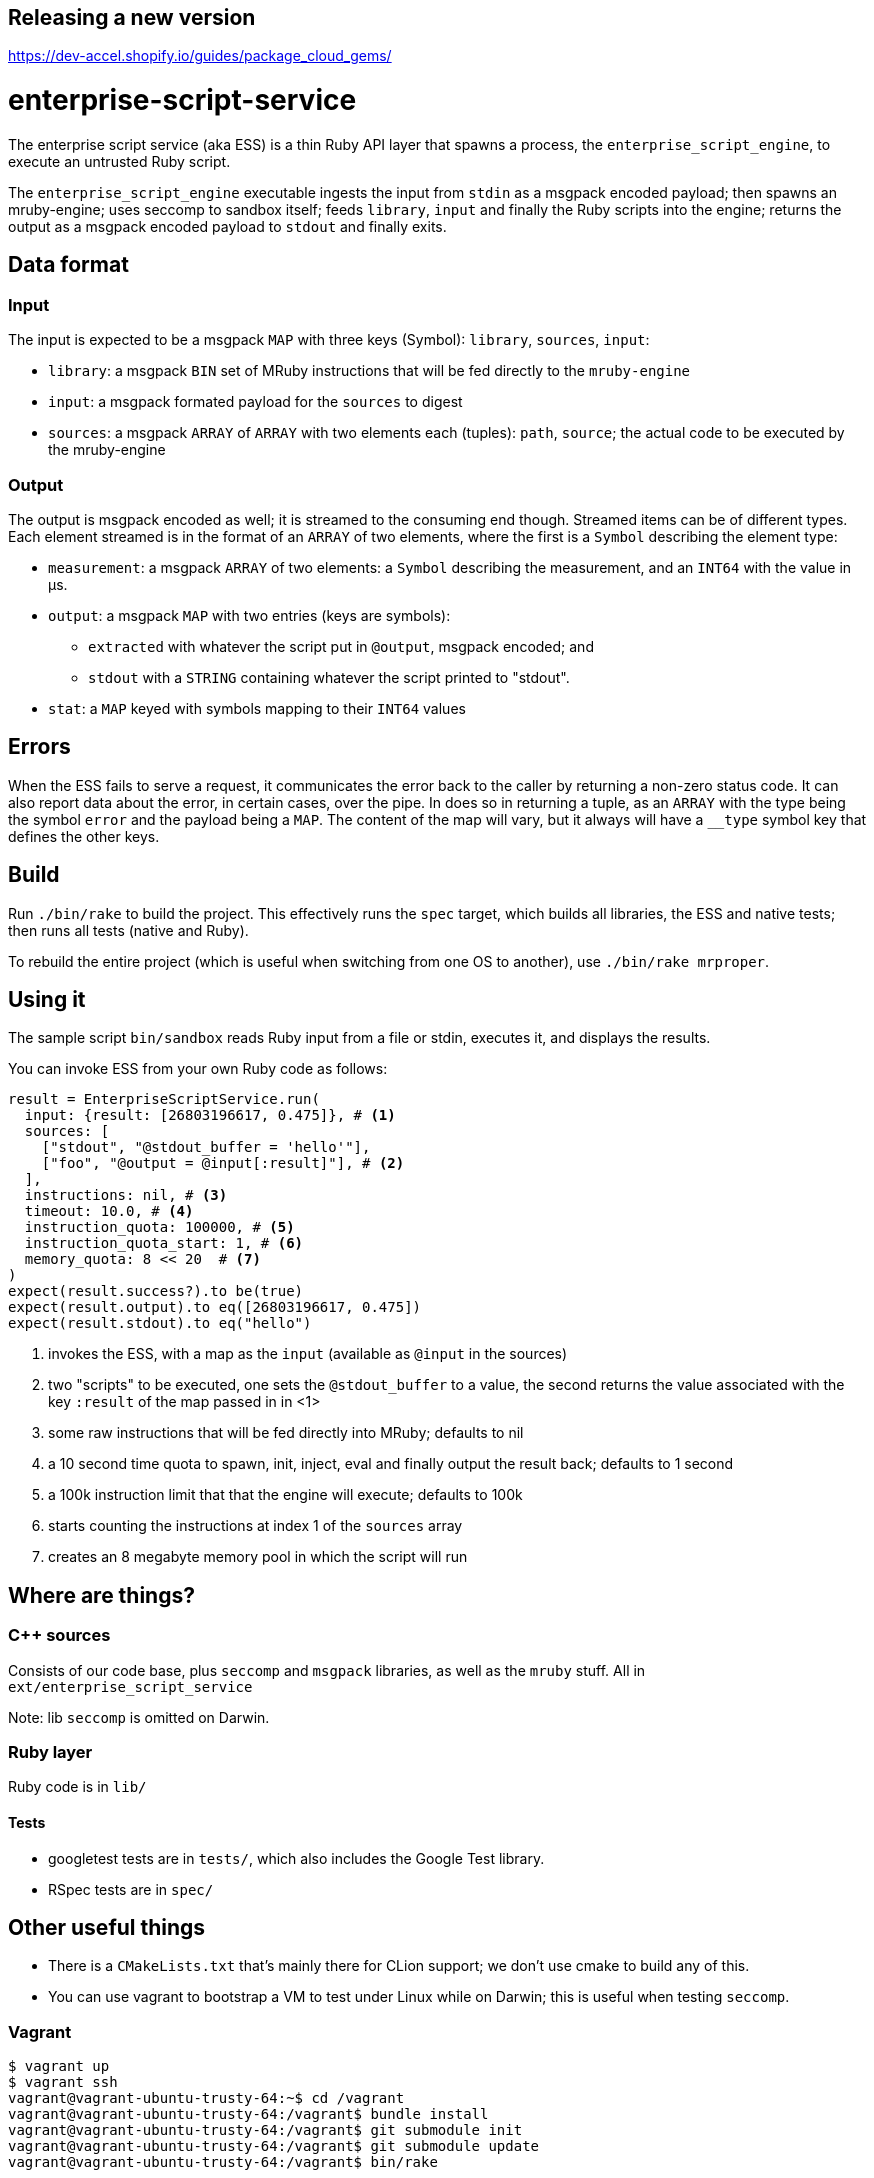 Releasing a new version
-----------------------
https://dev-accel.shopify.io/guides/package_cloud_gems/

= enterprise-script-service

The enterprise script service (aka ESS) is a thin Ruby API layer that spawns a process, the `enterprise_script_engine`, to execute an untrusted Ruby script.

The `enterprise_script_engine` executable ingests the input from `stdin` as a msgpack encoded payload; then spawns an mruby-engine; uses seccomp to sandbox itself; feeds `library`, `input` and finally the Ruby scripts into the engine; returns the output as a msgpack encoded payload to `stdout` and finally exits.

== Data format

=== Input

The input is expected to be a msgpack `MAP` with three keys (Symbol): `library`, `sources`, `input`:

 - `library`: a msgpack `BIN` set of MRuby instructions that will be fed directly to the `mruby-engine`
 - `input`: a msgpack formated payload for the `sources` to digest
 - `sources`: a msgpack `ARRAY` of `ARRAY` with two elements each (tuples): `path`, `source`; the actual code to be executed by the mruby-engine

=== Output

The output is msgpack encoded as well; it is streamed to the consuming end though. Streamed items can be of different types.
Each element streamed is in the format of an `ARRAY` of two elements, where the first is a `Symbol` describing the element type:

 * `measurement`: a msgpack `ARRAY` of two elements: a `Symbol` describing the measurement, and an `INT64` with the value in µs.
 * `output`: a msgpack `MAP` with two entries (keys are symbols):
 ** `extracted` with whatever the script put in `@output`, msgpack encoded; and
 ** `stdout` with a `STRING` containing whatever the script printed to "stdout".
 * `stat`: a `MAP` keyed with symbols mapping to their `INT64` values

== Errors

When the ESS fails to serve a request, it communicates the error back to the caller by returning a non-zero status code.
It can also report data about the error, in certain cases, over the pipe. In does so in returning a tuple, as an `ARRAY` with the type being the symbol `error` and the payload being a `MAP`. The content of the map will vary, but it always will have a `__type` symbol key that defines the other keys.

== Build

Run `./bin/rake` to build the project. This effectively runs the `spec` target, which builds all libraries, the ESS and native tests; then runs all tests (native and Ruby).

To rebuild the entire project (which is useful when switching from one OS to another), use `./bin/rake mrproper`.

== Using it

The sample script `bin/sandbox` reads Ruby input from a file or stdin, executes it, and displays the results.

You can invoke ESS from your own Ruby code as follows:

[source, ruby]
----
result = EnterpriseScriptService.run(
  input: {result: [26803196617, 0.475]}, # <1>
  sources: [
    ["stdout", "@stdout_buffer = 'hello'"],
    ["foo", "@output = @input[:result]"], # <2>
  ],
  instructions: nil, # <3>
  timeout: 10.0, # <4>
  instruction_quota: 100000, # <5>
  instruction_quota_start: 1, # <6>
  memory_quota: 8 << 20  # <7>
)
expect(result.success?).to be(true)
expect(result.output).to eq([26803196617, 0.475])
expect(result.stdout).to eq("hello")
----
<1> invokes the ESS, with a map as the `input` (available as `@input` in the sources)
<2> two "scripts" to be executed, one sets the `@stdout_buffer` to a value, the second returns the value associated with the key `:result` of the map passed in in <1>
<3> some raw instructions that will be fed directly into MRuby; defaults to nil
<4> a 10 second time quota to spawn, init, inject, eval and finally output the result back; defaults to 1 second
<5> a 100k instruction limit that that the engine will execute; defaults to 100k
<6> starts counting the instructions at index 1 of the `sources` array
<7> creates an 8 megabyte memory pool in which the script will run

== Where are things?

=== C++ sources

Consists of our code base, plus `seccomp` and `msgpack` libraries, as well as the `mruby` stuff. All in `ext/enterprise_script_service`

Note: lib `seccomp` is omitted on Darwin.

=== Ruby layer

Ruby code is in `lib/`

==== Tests

- googletest tests are in `tests/`, which also includes the Google Test library.
- RSpec tests are in `spec/`

== Other useful things

 - There is a `CMakeLists.txt` that's mainly there for CLion support; we don't use cmake to build any of this.
 - You can use vagrant to bootstrap a VM to test under Linux while on Darwin; this is useful when testing `seccomp`.

=== Vagrant

[source]
----
$ vagrant up
$ vagrant ssh
vagrant@vagrant-ubuntu-trusty-64:~$ cd /vagrant
vagrant@vagrant-ubuntu-trusty-64:/vagrant$ bundle install
vagrant@vagrant-ubuntu-trusty-64:/vagrant$ git submodule init
vagrant@vagrant-ubuntu-trusty-64:/vagrant$ git submodule update
vagrant@vagrant-ubuntu-trusty-64:/vagrant$ bin/rake
----
